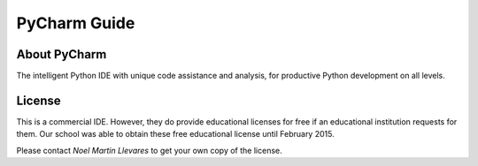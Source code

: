 PyCharm Guide
=============

.. image:: http://www.jetbrains.com/img/logos/pycharm_logo.gif
    50%

About PyCharm
-------------

The intelligent Python IDE with unique code assistance and analysis, for productive Python development on all levels.

License
-------

This is a commercial IDE. However, they do provide educational licenses for free if an educational institution requests for them. Our school was able to obtain these free educational license until February 2015.

Please contact *Noel Martin Llevares* to get your own copy of the license.
